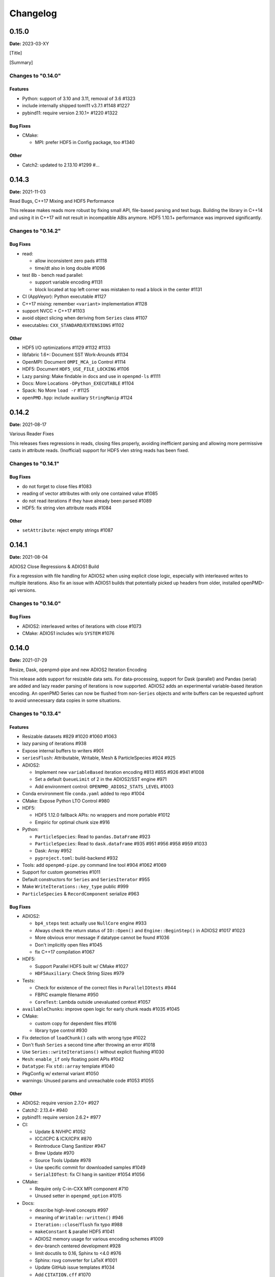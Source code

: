 .. _install-changelog:

Changelog
=========

0.15.0
------
**Date:** 2023-03-XY

[Title]

[Summary]

Changes to "0.14.0"
^^^^^^^^^^^^^^^^^^^

Features
""""""""

- Python: support of 3.10 and 3.11, removal of 3.6 #1323
- include internally shipped toml11 v3.7.1 #1148 #1227
- pybind11: require version 2.10.1+ #1220 #1322

Bug Fixes
"""""""""

- CMake:

  - MPI: prefer HDF5 in Config package, too #1340

Other
"""""
- Catch2: updated to 2.13.10 #1299 #...


0.14.3
------
**Date:** 2021-11-03

Read Bugs, C++17 Mixing and HDF5 Performance

This release makes reads more robust by fixing small API, file-based parsing and test bugs.
Building the library in C++14 and using it in C++17 will not result in incompatible ABIs anymore.
HDF5 1.10.1+ performance was improved significantly.

Changes to "0.14.2"
^^^^^^^^^^^^^^^^^^^

Bug Fixes
"""""""""

- read:

  - allow inconsistent zero pads #1118
  - time/dt also in long double #1096
- test 8b - bench read parallel:

  - support variable encoding #1131
  - block located at top left corner was mistaken to read a block in the center #1131
- CI (AppVeyor): Python executable #1127
- C++17 mixing: remember ``<variant>`` implementation #1128
- support NVCC + C++17 #1103
- avoid object slicing when deriving from ``Series`` class #1107
- executables: ``CXX_STANDARD``/``EXTENSIONS`` #1102

Other
"""""

- HDF5 I/O optimizations #1129 #1132 #1133
- libfabric 1.6+: Document SST Work-Arounds #1134
- OpenMPI: Document ``OMPI_MCA_io`` Control #1114
- HDF5: Document ``HDF5_USE_FILE_LOCKING`` #1106
- Lazy parsing: Make findable in docs and use in ``openpmd-ls`` #1111
- Docs: More Locations ``-DPython_EXECUTABLE`` #1104
- Spack: No More ``load -r`` #1125
- ``openPMD.hpp``: include auxiliary ``StringManip`` #1124


0.14.2
------
**Date:** 2021-08-17

Various Reader Fixes

This releases fixes regressions in reads, closing files properly, avoiding inefficient parsing and allowing more permissive casts in attribute reads.
(Inofficial) support for HDF5 vlen string reads has been fixed.

Changes to "0.14.1"
^^^^^^^^^^^^^^^^^^^

Bug Fixes
"""""""""

- do not forget to close files #1083
- reading of vector attributes with only one contained value #1085
- do not read iterations if they have already been parsed #1089
- HDF5: fix string vlen attribute reads #1084

Other
"""""

- ``setAttribute``: reject empty strings #1087


0.14.1
------
**Date:** 2021-08-04

ADIOS2 Close Regressions & ADIOS1 Build

Fix a regression with file handling for ADIOS2 when using explicit close logic, especially with interleaved writes to multiple iterations.
Also fix an issue with ADIOS1 builds that potentially picked up headers from older, installed openPMD-api versions.

Changes to "0.14.0"
^^^^^^^^^^^^^^^^^^^

Bug Fixes
"""""""""

- ADIOS2: interleaved writes of iterations with close #1073
- CMake: ADIOS1 includes w/o ``SYSTEM`` #1076


0.14.0
------
**Date:** 2021-07-29

Resize, Dask, openpmd-pipe and new ADIOS2 Iteration Encoding

This release adds support for resizable data sets.
For data-processing, support for Dask (parallel) and Pandas (serial) are added and lazy reader parsing of iterations is now supported.
ADIOS2 adds an experimental variable-based iteration encoding.
An openPMD Series can now be flushed from non-``Series`` objects and write buffers can be requested upfront to avoid unnecessary data copies in some situations.

Changes to "0.13.4"
^^^^^^^^^^^^^^^^^^^

Features
""""""""

- Resizable datasets #829 #1020 #1060 #1063
- lazy parsing of iterations #938
- Expose internal buffers to writers #901
- ``seriesFlush``: Attributable, Writable, Mesh & ParticleSpecies #924 #925
- ADIOS2:

  - Implement new ``variableBased`` iteration encoding #813 #855 #926 #941 #1008
  - Set a default ``QueueLimit`` of 2 in the ADIOS2/SST engine #971
  - Add environment control: ``OPENPMD_ADIOS2_STATS_LEVEL`` #1003
- Conda environment file ``conda.yaml`` added to repo #1004
- CMake: Expose Python LTO Control #980
- HDF5:

  - HDF5 1.12.0 fallback APIs: no wrappers and more portable #1012
  - Empiric for optimal chunk size #916
- Python:

  - ``ParticleSpecies``: Read to ``pandas.DataFrame`` #923
  - ``ParticleSpecies``: Read to ``dask.dataframe`` #935 #951 #956 #958 #959 #1033
  - Dask: Array #952
  - ``pyproject.toml``: build-backend #932
- Tools: add ``openpmd-pipe.py`` command line tool #904 #1062 #1069
- Support for custom geometries #1011
- Default constructors for ``Series`` and ``SeriesIterator`` #955
- Make ``WriteIterations::key_type`` public #999
- ``ParticleSpecies`` & ``RecordComponent`` serialize #963

Bug Fixes
"""""""""

- ADIOS2:

  - ``bp4_steps`` test: actually use ``NullCore`` engine #933
  - Always check the return status of ``IO::Open()`` and ``Engine::BeginStep()`` in ADIOS2 #1017 #1023
  - More obvious error message if datatype cannot be found #1036
  - Don't implicitly open files #1045
  - fix C++17 compilation #1067
- HDF5:

  - Support Parallel HDF5 built w/ CMake #1027
  - ``HDF5Auxiliary``: Check String Sizes #979
- Tests:

  - Check for existence of the correct files in ``ParallelIOtests`` #944
  - FBPIC example filename #950
  - ``CoreTest``: Lambda outside unevaluated context #1057
- ``availableChunks``: improve open logic for early chunk reads #1035 #1045
- CMake:

  - custom copy for dependent files #1016
  - library type control #930
- Fix detection of ``loadChunk()`` calls with wrong type #1022
- Don't flush ``Series`` a second time after throwing an error #1018
- Use ``Series::writeIterations()`` without explicit flushing #1030
- ``Mesh``: ``enable_if`` only floating point APIs #1042
- ``Datatype``: Fix ``std::array`` template #1040
- PkgConfig w/ external variant #1050
- warnings: Unused params and unreachable code #1053 #1055

Other
"""""

- ADIOS2: require version 2.7.0+ #927
- Catch2: 2.13.4+ #940
- pybind11: require version 2.6.2+ #977
- CI:

  - Update & NVHPC #1052
  - ICC/ICPC & ICX/ICPX #870
  - Reintroduce Clang Sanitizer #947
  - Brew Update #970
  - Source Tools Update #978
  - Use specific commit for downloaded samples #1049
  - ``SerialIOTest``: fix CI hang in sanitizer #1054 #1056
- CMake:

  - Require only C-in-CXX MPI component #710
  - Unused setter in ``openpmd_option`` #1015
- Docs:

  - describe high-level concepts #997
  - meaning of ``Writable::written()`` #946
  - ``Iteration::close``/``flush`` fix typo #988
  - ``makeConstant`` & parallel HDF5 #1041
  - ADIOS2 memory usage for various encoding schemes #1009
  - ``dev``-branch centered development #928
  - limit docutils to 0.16, Sphinx to <4.0 #976
  - Sphinx: rsvg converter for LaTeX #1001
  - Update GitHub issue templates #1034
  - Add ``CITATION.cff`` #1070
  - Benchmark 8b: "pack" parameter #1066
  - Move quoted lines from ``IOTasks`` #1061
  - describe iteration encodings #1064
  - describe regexes for showing only attributes or datasets in new ADIOS2 schema #1068
- Tests & Examples:

  - ADIOS2 SST tests: start reader a second after the writer #981
  - ADIOS2 Git sample #1019 #1051
  - Parallel Benchmark (8): 4D is now 3D #1010 #1047
- ``RecordComponent``: Remove unimplemented scaling #954
- MSVC: Proper ``__cplusplus`` macro #919
- Make ``switchType`` more comfortable to use #931
- Split ``Series`` into an internal and an external class #886 #936 #1031 #1065
- Series: ``fileBased`` more consequently throws ``no_such_file_error`` #1059
- Retrieve paths of objects in the openPMD hierarchy #966
- Remove duplicate function declarations #998
- License Header: Update 2021 #922
- Add Dependabot #929
- Update author order for 0.14.0+ #1005
- Download samples: optional directory #1039


0.13.4
------
**Date:** 2021-05-13

Fix AppleClang & DPC++ Build

Fix a missing include that fails builds with Apple's ``clang`` and Intel's ``dpcpp`` compilers.

Changes to "0.13.3"
^^^^^^^^^^^^^^^^^^^

Bug Fixes
"""""""""

- ``Variant.hpp``: ``size_t`` include #972


0.13.3
------
**Date:** 2021-04-09

Fix Various Read Issues

This release fixes various bugs related to reading: a chunk fallback for constant components, skip missing patch records, a backend bug in each ADIOS2 & HDF5, and we made the Python ``load_chunk`` method more robust.

Changes to "0.13.2"
^^^^^^^^^^^^^^^^^^^

Bug Fixes
"""""""""

- ``available_chunks()`` for constant components #942
- Particle Patches: Do not emplace patch records if they don't exist in the file being read #945
- ADIOS2: decay ``ReadWrite`` mode into ``adios2::Mode::Read`` if the file exists #943
- HDF5: fix segfault with libSplash files #962
- Python: fix ``load_chunk`` to temporary #913

Other
"""""

- Sphinx: limit docutils to 0.16
- CI: remove a failing ``find`` command


0.13.2
------
**Date:** 2021-02-02

Fix Patch Read & Python store_chunk

This release fixes a regression with particle patches, related to ``Iteration::open()`` and ``::close()`` functionality.
Also, issues with the Python ``store_chunk`` method are addressed.

Changes to "0.13.1"
^^^^^^^^^^^^^^^^^^^

Bug Fixes
"""""""""

- Read: check whether particle patches are dirty & handle gracefully #909
- Python ``store_chunk``:

  - add support for complex types #915
  - fix a use-after-free with temporary variables #912

Other
"""""

- CMake: hint ``CMAKE_PREFIX_PATH`` as a warning for HDF5 #896


0.13.1
------
**Date:** 2021-01-08

Fix openPMD-ls & Iteration open/close

This release fixes regressions in the series "ls" functionality and tools, related to ``Iteration::open()`` and ``::close()`` functionality.
We also add support to read back complex numbers with JSON.

Changes to "0.13.0"
^^^^^^^^^^^^^^^^^^^

Bug Fixes
"""""""""

- fix ``Iteration::close()`` and ``helper::listSeries``` / ``list_series`` / ``openPMD-ls`` #878 #880 #882 #883 #884
- ``setup.py``: stay with ``Python_EXECUTABLE`` #875
- ``FindPython.cmake``: Avoid overspecifying ``Development.Module`` with CMake 3.18+ #868
- ``ChunkInfo``:

  - fix includes #879
  - tests: adapt ``sourceID`` to handle nondeterministic subfile order #871
- ADIOS1: fix ``Iteration::open()`` #864
- JSON: support complex datatype reads #885
- Docs: fix formatting of first read/write #892

Other
"""""

- bounds check: more readable error message #890
- ADIOS2: add a missing space in an error message #881
- Docs: released pypi wheels include windows #869
- CI:

  - LGTM: fix C++ #873
  - Brew returns non-zero if already installed #877


0.13.0
------
**Date:** 2021-01-03

Streaming Support, Python, Benchmarks

This release adds first support for streaming I/O via ADIOS2's SST engine.
More I/O benchmarks have been added with realistic application load patterns.
Many Python properties for openPMD attributes have been modernized, with slight breaking changes in Iteration and Mesh data order.
This release requires C++14 and adds support for Python 3.9.
With this release, we leave the "alpha" phase of the software and declare "beta" status.

Changes to "0.12.0-alpha"
^^^^^^^^^^^^^^^^^^^^^^^^^

Features
""""""""

- ADIOS2: streaming support (via ADIOS SST) #570
- add ``::availableChunks`` call to record component types #802 #835 #847
- HDF5: control alignment via ``OPENPMD_HDF5_ALIGNMENT`` #830
- JSON configuration on the dataset level #818
- Python

  - attributes as properties in ``Series``, ``Mesh``, ``Iteration``, ... #859
  - add missing python interface (read/write) for ``machine`` #796
  - add ``Record_Component.make_empty()`` #538
- added tests ``8a`` & ``8b`` to do 1D/2D mesh writing and reading #803 #816 #834
- PyPI: support for Windows wheels on ``x86-64`` #853

Bug Fixes
"""""""""

- fix ``Series`` attributes: read defaults #812
- allow reading a file-based series with many iterations without crashing the number of file handles #822 #837
- Python: Fix & replace ``Data_Order`` semantics #850
- ADIOS1:

  - add missing ``CLOSE_FILE`` IO task to parallel backend #785
- ADIOS2:

  - fix engine destruction order, anticipating release 2.7.0 #838
- HDF5:

  - support alternate form of empty records (FBPIC) #849
- Intel ICC (``icpc``):

  - fix export #788
  - fix segfault in ``Iteration`` #789
- fix & support ClangCL on Windows #832
- CMake:

  - Warnings: ICC & root project only #791
  - Warnings: FindADIOS(1).cmake 2.8.12+ #841
  - Warnings: less verbose on Windows #851

Other
"""""

- switched to "beta" status: dropping the version ``-suffix``
- switch to C++14 #825 #826 #836
- CMake:

  - require version 3.15.0+ #857
  - re-order dependency checks #810
- Python: support 3.6 - 3.9 #828
- NLohmann-JSON dependency updated to 3.9.1+ #839
- pybind11 dependency updated 2.6.1+ #857
- ADIOS2:

  - less verbose about missing boolean helper attributes #801
  - turn off statistics (Min/Max) #831
- HDF5: better status checks & error messages #795
- Docs:

  - release cibuildwheel example #775
  - ``Iteration::close()`` is MPI-collective #779
  - overview compression ADIOS2 #781
  - add comment on ``lib64/`` #793
  - typo in description for ADIOS1 #797
  - conda: recommend fresh environment #799
  - Sphinx/rst: fix warnings #809
  - first read: slice example #819
- CI:

  - Travis -> GH Action #823 #827
  - remove Cygwin #820
  - sanitize only project (temporarily disabled) #800
  - update LGTM environment #844
  - clang-tidy updates #843
  - set oldest supported macOS #854
- Tests:

  - add HiPACE parallel I/O pattern #842 #848
  - cover FBPIC empty HDF5 #849
- Internal: add ``Optional`` based on ``variantSrc::variant`` #806


0.12.0-alpha
------------
**Date:** 2020-09-07

Complex Numbers, Close & Backend Options

This release adds data type support for complex numbers, allows to close iterations and adds first support for backend configuration options (via JSON), which are currently implemented for ADIOS2.
Further installation options have been added (homebrew and CLI tool support with pip).
New free standing functions and macro defines are provided for version checks.

Changes to "0.11.1-alpha"
^^^^^^^^^^^^^^^^^^^^^^^^^

Features
""""""""

- ``Record(Component)``: ``scalar()``, ``constant()``, ``empty()`` #711
- Advanced backend configuration via JSON #569 #733
- Support for complex floating point types #639
- Functionality to close an iteration (and associated files) #746
- Python:

  - ``__init__.py`` facade #720
  - add ``Mesh_Record_Component.position`` read-write property #713
  - add ``openpmd-ls`` tool in ``pip`` installs and as module #721 #724
  - more idiomatic unit properties #735
  - add ``file_extensions`` property #768
- CD:

  - homebrew: add Formula (OSX/Linux) #724 #725
  - PyPI: autodeploy wheels (OSX/Linux) #716 #719
- version compare macro #747
- ``getFileExtensions`` function #768
- Spack environment file ``spack.yaml`` added to repo #737
- ``openpmd-ls``: add ``-v, --version`` option #771

Bug Fixes
"""""""""

- ``flush()`` exceptions in ``~Series``/``~..IOHandler`` do not abort anymore #709
- ``Iteration``/``Attributable`` assignment operator left object in invalid state #769
- ``Datatype.hpp``: add missing include #764
- readme: python example syntax was broken and outdated #722
- examples:

  - fix ``"weighting"`` record attribute (ED-PIC) #728
  - fix & validate all created test/example files #738 #739
- warnings:

  - ``listSeries``: unused params in try-catch #707
  - fix Doxygen 1.18.8 and 1.18.20 warnings #766
  - extended write example: remove MSVC warning #752

Other
"""""

- CMake: require version 3.12.0+ #755
- ADIOS2: require version 2.6.0+ #754
- separate header for export macros #704
- rename ``AccessType``/``Access_Type`` to ``Access`` #740 #743 #744
- CI & tests:

  - migration to travis-ci.com / GitHub app #703
  - migrate to GitHub checkout action v2 #712
  - fix OSX numpy install #714
  - move ``.travis/`` to ``.github/ci/`` #715
  - move example file download scripts to ``share/openPMD/`` #715
  - add GCC 9.3 builds #723
  - add Cygwin builds #727
  - add Clang 10.0 builds #759
  - migrate Spack to use AppleClang #758
  - style check scripts: ``eval``-uable #757
  - new Spack external package syntax #760
  - python tests: ``testAttributes`` JSON backend coverage #767
- ``listSeries``: remove unused parameters in try-catch #706
- safer internal ``*dynamic_cast`` of pointers #745
- CMake: subproject inclusion cleanup #751
- Python: remove redundant move in container #753
- read example: show particle load #706
- Record component: fix formatting #763
- add ``.editorconfig`` file #762
- MPI benchmark: doxygen params #653


0.11.1-alpha
------------
**Date:** 2020-03-24

HDF5-1.12, Azimuthal Examples & Tagfile

This release adds support for the latest HDF5 release.
Also, we add versioned Doxygen and a tagfile for external docs to our online manual.

Changes to "0.11.0-alpha"
^^^^^^^^^^^^^^^^^^^^^^^^^

Features
""""""""

- HDF5: Support 1.12 release #696
- Doxygen: per-version index in Sphinx pages #697

Other
"""""

- Examples:

  - document azimuthal decomposition read/write #678
  - better example namespace alias (io) #698
- Docs: update API detail pages #699


0.11.0-alpha
------------
**Date:** 2020-03-05

Robust Independent I/O

This release improves MPI-parallel I/O with HDF5 and ADIOS.
ADIOS2 is now the default backend for handing ``.bp`` files.

Changes to "0.10.3-alpha"
^^^^^^^^^^^^^^^^^^^^^^^^^

Features
""""""""

- ADIOS2:

  - new default for ``.bp`` files (over ADIOS1) #676
  - expose engine #656
- HDF5: ``OPENPMD_HDF5_INDEPENDENT=ON`` is now default in parallel I/O #677
- defaults for ``date`` and software base attributes #657
- ``Series::setSoftware()`` add second argument for version #657
- free standing functions to query the API version and feature variants at runtime #665
- expose ``determineFormat`` and ``suffix`` functions #684
- CLI: add ``openpmd-ls`` tool #574

Bug Fixes
"""""""""

- ``std::ostream& operator<<`` overloads are not declared in namespace ``std`` anymore #662
- ADIOS1:

  - ensure creation of files that only contain attributes #674
  - deprecated in favor of ADIOS2 backend #676
  - allow non-collective ``storeChunk()`` calls with multiple iterations #679
- Pip: work-around setuptools/CMake bootstrap issues on some systems #689

Other
"""""

- deprecated ``Series::setSoftwareVersion``: set the version with the second argument of ``setSoftware()`` #657
- ADIOS2: require version 2.5.0+ #656
- nvcc:

  - warning missing ``erase`` overload of ``Container`` child classes #648
  - warning on unreachable code #659
  - MPark.Variant: update C++14 hotfix #618 to upstream version #650
- docs:

  - typo in Python example for first read #649
  - remove all Doxygen warnings and add to CI #654
  - backend feature matrix #661
  - document CMake's ``FetchContent`` feature for developers #667
  - more notes on HDF5 & ADIOS1 #685
- migrate static checks for python code to GitHub actions #660
- add MPICH tests to CI #670
- ``Attribute`` constructor: move argument into place #663
- Spack: ADIOS2 backend now enabled by default #664 #676
- add independent HDF5 write test to CI #669
- add test of multiple active ``Series`` #686


0.10.3-alpha
------------
**Date:** 2019-12-22

Improved HDF5 Handling

More robust HDF5 file handling and fixes of local includes for more isolated builds.

Changes to "0.10.2-alpha"
^^^^^^^^^^^^^^^^^^^^^^^^^

Bug Fixes
"""""""""

- Source files: fix includes #640
- HDF5: gracefully handle already open files #643

Other
"""""

- Better handling of legacy libSplash HDF5 files #641
- new contributors #644


0.10.2-alpha
------------
**Date:** 2019-12-17

Improved Error Messages

Thrown errors are now prefixed by the backend in use and ADIOS1 series reads are more robust.

Changes to "0.10.1-alpha"
^^^^^^^^^^^^^^^^^^^^^^^^^

Bug Fixes
"""""""""

- Implement assignment operators for: ``IOTask``, ``Mesh``, ``Iteration``, ``BaseRecord``, ``Record`` #628
- Missing ``virtual`` destructors added #632

Other
"""""

- Backends: Prefix Error Messages #634
- ADIOS1: Skip Invalid Scalar Particle Records #635


0.10.1-alpha
------------
**Date:** 2019-12-06

ADIOS2 Open Speed and NVCC Fixes

This releases improves the initial time spend when parsing data series with the ADIOS2 backend.
Compile problems when using the CUDA NVCC compiler in downstream projects have been fixed.
We adopted a Code of Conduct in openPMD.

Changes to "0.10.0-alpha"
^^^^^^^^^^^^^^^^^^^^^^^^^

Features
""""""""

- C++: add ``Container::contains`` method #622

Bug Fixes
"""""""""

- ADIOS2:

  - fix C++17 build #614
  - improve initial open speed of series #613
- nvcc:

  - ignore export of ``enum class Operation`` #617
  - fix C++14 build #618

Other
"""""

- community:

  - code of conduct added #619
  - all contributors listed in README #621
- ``manylinux2010`` build automation updated for Python 3.8 #615


0.10.0-alpha
------------
**Date:** 2019-11-14

ADIOS2 Preview, Python & MPI Improved

This release adds a first (preview) implementation of ADIOS2 (BP4).
Python 3.8 support as well as improved pip builds on macOS and Windows have been added.
ADIOS1 and HDF5 now support non-collective (independent) store and load operations with MPI.
More HPC compilers, such as IBM XL, ICC and PGI have been tested.
The manual has been improved with more details on APIs, examples, installation and backends.

Changes to "0.9.0-alpha"
^^^^^^^^^^^^^^^^^^^^^^^^

Features
""""""""

- ADIOS2: support added (v2.4.0+) #482 #513 #530 #568 #572 #573 #588 #605
- HDF5: add ``OPENPMD_HDF5_INDEPENDENT`` for non-collective parallel I/O #576
- Python:

  - Python 3.8 support #581
  - support empty datasets via ``Record_Component.make_empty`` #538
- pkg-config: add ``static`` variable (``true``/``false``) to ``openPMD.pc`` package #580

Bug Fixes
"""""""""

- Clang: fix pybind11 compile on older releases, such as AppleClang 7.3-9.0, Clang 3.9 #543
- Python:

  - OSX: fix ``dlopen`` issues due to missing ``@loader_path`` with ``pip``/``setup.py`` #595
  - Windows: fix a missing ``DLL`` issue by building static with ``pip``/``setup.py`` #602
  - import ``mpi4py`` first (MPICH on OSX issue) #596
  - skip examples using HDF5 if backend is missing #544
  - fix a variable shadowing in ``Mesh`` #582
  - add missing ``.unit_dimension`` for records #611
- ADIOS1: fix deadlock in MPI-parallel, non-collective calls to ``storeChunk()`` #554
- xlC 16.1: work-around C-array initializer parsing issue #547
- icc 19.0.0 and PGI 19.5: fix compiler ID identification #548
- CMake: fix false-positives in ``FindADIOS.cmake`` module #609
- Series: throws an error message if no file ending is specified #610

Other
"""""

- Python: improve ``pip`` install instructions #594 #600
- PGI 19.5: fix warning ``static constexpr: storage class first`` #546
- JSON:

  - the backend is now always enabled #564 #587
  - NLohmann-JSON dependency updated to 3.7.0+ #556
- gitignore: generalize CLion, more build dirs #549 #552
- fix clang-tidy warnings: ``strcmp`` and modernize ``auto``, ``const`` correctness #551 #560
- ``ParallelIOTest``: less code duplication #553
- Sphinx manual:

  - PDF Chapters #557
  - draft for the API architecture design #186
  - draft for MPI data and collective contract in API usage #583
  - fix tables & missing examples #579
  - "first write" explains ``unitDimension`` #592
  - link to datasets used in examples #598
  - fix minor formatting and include problems #608
- README:

  - add authors and acknowledgements #566
  - correct a typo #584
  - use ``$(which python3)`` for CMake Python option #599
  - update ADIOS homepage & CMake #604
- Travis CI:

  - speedup dependency build #558
  - ``-Werror`` only in build phase #565


0.9.0-alpha
-----------
**Date:** 2019-07-25

Improved Builds and Packages

This release improves PyPI releases with proper declaration of build dependencies (use pip 19.0+).
For ``Makefile``-based projects, an ``openPMD.pc`` file to be used with ``pkg-config`` is added on install.
``RecordComponent`` now supports a ``makeEmpty`` method to write a zero-extent, yet multi-dimensional record component.
We are now building as shared library by default.

Changes to "0.8.0-alpha"
^^^^^^^^^^^^^^^^^^^^^^^^

Features
""""""""

- C++: support empty datasets via ``RecordComponent::makeEmpty`` #528 #529
- CMake:

  - build a shared library by default #506
  - generate ``pkg-config`` ``.pc`` file #532 #535 #537
- Python:

  - ``manylinux2010`` wheels for PyPI #523
  - add ``pyproject.toml`` for build dependencies (PEP-518) #527

Bug Fixes
"""""""""

- MPark.Variant: work-around missing version bump #504
- linker error concerning ``Mesh::setTimeOffset`` method template #511
- remove dummy dataset writing from ``RecordComponent::flush()`` #528
- remove dummy dataset writing from ``PatchRecordComponent::flush`` #512
- allow flushing before defining ``position`` and ``positionOffset`` components of particle species #518 #519
- CMake:

  - make install paths cacheable on Windows #521
  - HDF5 linkage is private #533
- warnings:

  - unused variable in JSON backend #507
  - MSVC: Warning DLL Interface STDlib #508

Other
"""""

- increase pybind11 dependency to 2.3.0+ #525
- GitHub:

  - auto-add labels #515
  - issue template for install issues #526
  - update badges #522
- docs:

  - link parallel python examples in manual #499
  - improved Doxygen parsing for all backends #500
  - fix typos #517


0.8.0-alpha
-----------
**Date:** 2019-03-09

Python mpi4py and Slice Support

We implemented MPI support for the Python frontend via ``mpi4py`` and added ``[]``-slice access to ``Record_Component`` loads and stores.
A bug requiring write permissions for read-only series was fixed and memory provided by users is now properly checked for being contiguous.
Introductory chapters in the manual have been greatly extended.

Changes to "0.7.1-alpha"
^^^^^^^^^^^^^^^^^^^^^^^^

Features
""""""""

- Python:

  - mpi4py support added #454
  - slice protocol for record component #458

Bug Fixes
"""""""""

- do not require write permissions to open ``Series`` read-only #395
- loadChunk: re-enable range/extent checks for adjusted ranges #469
- Python: stricter contiguous check for user-provided arrays #458
- CMake tests as root: apply OpenMPI flag only if present #456

Other
"""""

- increase pybind11 dependency to 2.2.4+ #455
- Python: remove (inofficial) bindings for 2.7 #435
- CMake 3.12+: apply policy ``CMP0074`` for ``<Package>_ROOT`` vars #391 #464
- CMake: Optional ADIOS1 Wrapper Libs #472
- MPark.Variant: updated to 1.4.0+ #465
- Catch2: updated to 2.6.1+ #466
- NLohmann-JSON: updated to 3.5.0+ #467
- Docs:

  - PyPI install method #450 #451 #497
  - more info on MPI #449
  - new "first steps" section #473 #478
  - update invasive test info #474
  - more info on ``Access`` #483
  - improved MPI-parallel write example #496


0.7.1-alpha
-----------
**Date:** 2018-01-23

Bug Fixes in Multi-Platform Builds

This release fixes several issues on OSX, during cross-compile and with modern compilers.

Changes to "0.7.0-alpha"
^^^^^^^^^^^^^^^^^^^^^^^^

Bug Fixes
"""""""""

- fix compilation with C++17 for python bindings #438
- ``FindADIOS.cmake``: Cross-Compile Support #436
- ADIOS1: fix runtime crash with libc++ (e.g. OSX) #442

Other
"""""

- CI: clang libc++ coverage #441 #444
- Docs:

  - additional release workflows for maintainers #439
  - ADIOS1 backend options in manual #440
  - updated Spack variants #445


0.7.0-alpha
-----------
**Date:** 2019-01-11

JSON Support, Interface Simplification and Stability

This release introduces serial JSON (``.json``) support.
Our API has been unified with slight breaking changes such as a new Python module name (``import openpmd_api`` from now on) as well as re-ordered ``store/loadChunk`` argument orders.
Please see our new "upgrade guide" section in the manual how to update existing scripts.
Additionally, many little bugs have been fixed.
Official Python 3.7 support and a parallel benchmark example have been added.

Changes to "0.6.3-alpha"
^^^^^^^^^^^^^^^^^^^^^^^^

Features
""""""""

- C++:

  - ``storeChunk`` argument order changed, defaults added #386 #416
  - ``loadChunk`` argument order changed, defaults added #408
- Python:

  - ``import openPMD`` renamed to ``import openpmd_api`` #380 #392
  - ``store_chunk`` argument order changed, defaults added #386
  - ``load_chunk`` defaults added #408
  - works with Python 3.7 #376
  - setup.py for sdist #240
- Backends: JSON support added #384 #393 #338 #429
- Parallel benchmark added #346 #398 #402 #411

Bug Fixes
"""""""""

- spurious MPI C++11 API usage in ParallelIOTest removed #396
- spurious symbol issues on OSX #427
- ``new []``/``delete`` mismatch in ParallelIOTest #422
- use-after-free in SerialIOTest #409
- fix ODR issue in ADIOS1 backend corrupting the ``AbstractIOHandler`` vtable #415
- fix race condition in MPI-parallel directory creation #419
- ADIOS1: fix use-after-free in parallel I/O method options #421

Other
"""""

- modernize ``IOTask``'s ``AbstractParameter`` for slice safety #410
- Docs: upgrade guide added #385
- Docs: python particle writing example #430
- CI: GCC 8.1.0 & Python 3.7.0 #376
- CI: (re-)activate Clang-Tidy #423
- IOTask: init all parameters' members #420
- KDevelop project files to ``.gitignore`` #424
- C++:

  - ``Mesh``'s ``setAxisLabels|GridSpacing|GridGlobalOffset`` passed as ``const &`` #425
- CMake:

  - treat third party libraries properly as ``IMPORTED`` #389 #403
  - Catch2: separate implementation and tests #399 #400
  - enable check for more warnings #401


0.6.3-alpha
-----------
**Date:** 2018-11-12

Reading Varying Iteration Padding Reading

Support reading series with varying iteration padding (or no padding at all) as currently used in PIConGPU.

Changes to "0.6.2-alpha"
^^^^^^^^^^^^^^^^^^^^^^^^

Bug Fixes
"""""""""

- support reading series with varying or no iteration padding in filename #388


0.6.2-alpha
-----------
**Date:** 2018-09-25

Python Stride: Regression

A regression in the last fix for python strides made the relaxation not efficient for 2-D and higher.

Changes to "0.6.1-alpha"
^^^^^^^^^^^^^^^^^^^^^^^^

Bug Fixes
"""""""""

- Python: relax strides further


0.6.1-alpha
-----------
**Date:** 2018-09-24

Relaxed Python Stride Checks

Python stride checks have been relaxed and one-element n-d arrays are allowed for scalars.

Changes to "0.6.0-alpha"
^^^^^^^^^^^^^^^^^^^^^^^^

Bug Fixes
"""""""""

- Python:

  - stride check too strict #369
  - allow one-element n-d arrays for scalars in ``store``, ``make_constant`` #314

Other
"""""

- dependency change: Catch2 2.3.0+
- Python: add extended write example #314


0.6.0-alpha
-----------
**Date:** 2018-09-20

Particle Patches Improved, Constant Scalars and Python Containers Fixed

Scalar records properly support const-ness.
The Particle Patch load interface was changed, loading now all patches at once, and Python bindings are available.
Numpy ``dtype`` is now a first-class citizen for Python ``Datatype`` control, being accepted and returned instead of enums.
Python lifetime in garbage collection for containers such as ``meshes``, ``particles`` and ``iterations`` is now properly implemented.

Changes to "0.5.0-alpha"
^^^^^^^^^^^^^^^^^^^^^^^^

Features
""""""""

- Python:

  - accept & return ``numpy.dtype`` for ``Datatype`` #351
  - better check for (unsupported) numpy array strides #353
  - implement ``Record_Component.make_constant`` #354
  - implement ``Particle_Patches`` #362
- comply with runtime constraints w.r.t. ``written`` status #352
- load at once ``ParticlePatches.load()`` #364

Bug Fixes
"""""""""

- dataOrder: mesh attribute is a string #355
- constant scalar Mesh Records: reading corrected #358
- particle patches: stricter ``load( idx )`` range check #363, then removed in #364
- Python: lifetime of ``Iteration.meshes/particles`` and ``Series.iterations`` members #354

Other
"""""

- test cases for mixed constant/non-constant Records #358
- examples: close handles explicitly #359 #360

0.5.0-alpha
-----------
**Date:** 2018-09-17

Refactored Type System

The type system for ``Datatype::``s was refactored.
Integer types are now represented by ``SHORT``, ``INT``, ``LONG`` and ``LONGLONG`` as fundamental C/C++ types.
Python support enters "alpha" stage with fixed floating point storage and ``Attribute`` handling.

Changes to "0.4.0-alpha"
^^^^^^^^^^^^^^^^^^^^^^^^

Features
""""""""

- Removed ``Datatype::INT32`` types with ``::SHORT``, ``::INT`` equivalents #337
- ``Attribute::get<...>()`` performs a ``static_cast`` now #345

Bug Fixes
"""""""""

- Refactor type system and ``Attribute`` set/get

  - integers #337
  - support ``long double`` reads on MSVC #184
- ``setAttribute``: explicit C-string handling #341
- ``Dataset``: ``setCompression`` warning and error logic #326
- avoid impact on unrelated classes in invasive tests #324
- Python

  - single precision support: ``numpy.float`` is an alias for ``builtins.float`` #318 #320
  - ``Dataset`` method namings to underscores #319
  - container namespace ambiguity #343
  - ``set_attribute``: broken numpy, list and string support #330

Other
"""""

- CMake: invasive tests not enabled by default #323
- ``store_chunk``: more detailed type mismatch error #322
- ``no_such_file_error`` & ``no_such_attribute_error``: remove c-string constructor #325 #327
- add virtual destructor to ``Attributable`` #332
- Python: Numpy 1.15+ required #330


0.4.0-alpha
-----------
**Date:** 2018-08-27

Improved output handling

Refactored and hardened for ``fileBased`` output.
Records are not flushed before the ambiguity between scalar and vector records are resolved.
Trying to write globally zero-extent records will throw gracefully instead of leading to undefined behavior in backends.

Changes to "0.3.1-alpha"
^^^^^^^^^^^^^^^^^^^^^^^^

Features
""""""""

- do not assume record structure prematurely #297
- throw in (global) zero-extent dataset creation and write #309

Bug Fixes
"""""""""

- ADIOS1 ``fileBased`` IO #297
- ADIOS2 stub header #302
- name sanitization in ADIOS1 and HDF5 backends #310

Other
"""""

- CI updates: #291

  - measure C++ unit test coverage with coveralls
  - clang-format support
  - clang-tidy support
  - include-what-you-use support #291 export headers #300
  - OSX High Sierra support #301
  - individual cache per build # 303
  - readable build names #308
- remove superfluous whitespaces #292
- readme: openPMD is for scientific data #294
- ``override`` implies ``virtual`` #293
- spack load: ``-r`` #298
- default constructors and destructors #304
- string pass-by-value #305
- test cases with 0-sized reads & writes #135


0.3.1-alpha
-----------
**Date:** 2018-07-07

Refined fileBased Series & Python Data Load

A specification for iteration padding in filenames for ``fileBased`` series is introduced.
Padding present in read iterations is detected and conserved in processing.
Python builds have been simplified and python data loads now work for both meshes and particles.

Changes to "0.3.0-alpha"
^^^^^^^^^^^^^^^^^^^^^^^^

Features
""""""""

- CMake:

  - add ``openPMD::openPMD`` alias for full-source inclusion #277
  - include internally shipped pybind11 v2.2.3 #281
  - ADIOS1: enable serial API usage even if MPI is present #252 #254
- introduce detection and specification ``%0\d+T`` of iteration padding #270
- Python:

  - add unit tests #249
  - expose record components for particles #284

Bug Fixes
"""""""""

- improved handling of ``fileBased`` Series and ``READ_WRITE`` access
- expose ``Container`` constructor as ``protected`` rather than ``public`` #282
- Python:

  - return actual data in ``load_chunk`` #286

Other
"""""

- docs:

  - improve "Install from source" section #274 #285
  - Spack python 3 install command #278


0.3.0-alpha
-----------
**Date:** 2018-06-18

Python Attributes, Better FS Handling and Runtime Checks

This release exposes openPMD attributes to Python.
A new independent mechanism for verifying internal conditions is now in place.
Filesystem support is now more robust on varying directory separators.

Changes to "0.2.0-alpha"
^^^^^^^^^^^^^^^^^^^^^^^^

Features
""""""""

- CMake: add new ``openPMD_USE_VERIFY`` option #229
- introduce ``VERIFY`` macro for pre-/post-conditions that replaces ``ASSERT`` #229 #260
- serial Singularity container #236
- Python:

  - expose attributes #256 #266
  - use lists for offsets & extents #266
- C++:

  - ``setAttribute`` signature changed to const ref #268

Bug Fixes
"""""""""

- handle directory separators platform-dependent #229
- recursive directory creation with existing base #261
- ``FindADIOS.cmake``: reset on multiple calls #263
- ``SerialIOTest``: remove variable shadowing #262
- ADIOS1: memory violation in string attribute writes #269

Other
"""""

- enforce platform-specific directory separators on user input #229
- docs:

  - link updates to https #259
  - minimum MPI version #251
  - title updated #235
- remove MPI from serial ADIOS interface #258
- better name for scalar record in examples #257
- check validity of internally used pointers #247
- various CI updates #246 #250 #261


0.2.0-alpha
-----------
**Date:** 2018-06-11

Initial Numpy Bindings

Adds first bindings for record component reading and writing.
Fixes some minor CMake issues.

Changes to "0.1.1-alpha"
^^^^^^^^^^^^^^^^^^^^^^^^

Features
""""""""

- Python: first NumPy bindings for record component chunk store/load #219
- CMake: add new ``BUILD_EXAMPLES`` option #238
- CMake: build directories controllable #241

Bug Fixes
"""""""""

- forgot to bump ``version.hpp``/``__version__`` in last release
- CMake: Overwritable Install Paths #237


0.1.1-alpha
-----------
**Date:** 2018-06-07

ADIOS1 Build Fixes & Less Flushes

We fixed build issues with the ADIOS1 backend.
The number of performed flushes in backends was generally minimized.

Changes to "0.1.0-alpha"
^^^^^^^^^^^^^^^^^^^^^^^^

Bug Fixes
"""""""""

- SerialIOTest: ``loadChunk`` template missing for ADIOS1 #227
- prepare running serial applications linked against parallel ADIOS1 library #228

Other
"""""

- minimize number of flushes in backend #212


0.1.0-alpha
-----------
**Date:** 2018-06-06

This is the first developer release of openPMD-api.

Both HDF5 and ADIOS1 are implemented as backends with serial and parallel I/O support.
The C++11 API is considered alpha state with few changes expected to come.
We also ship an unstable preview of the Python3 API.
